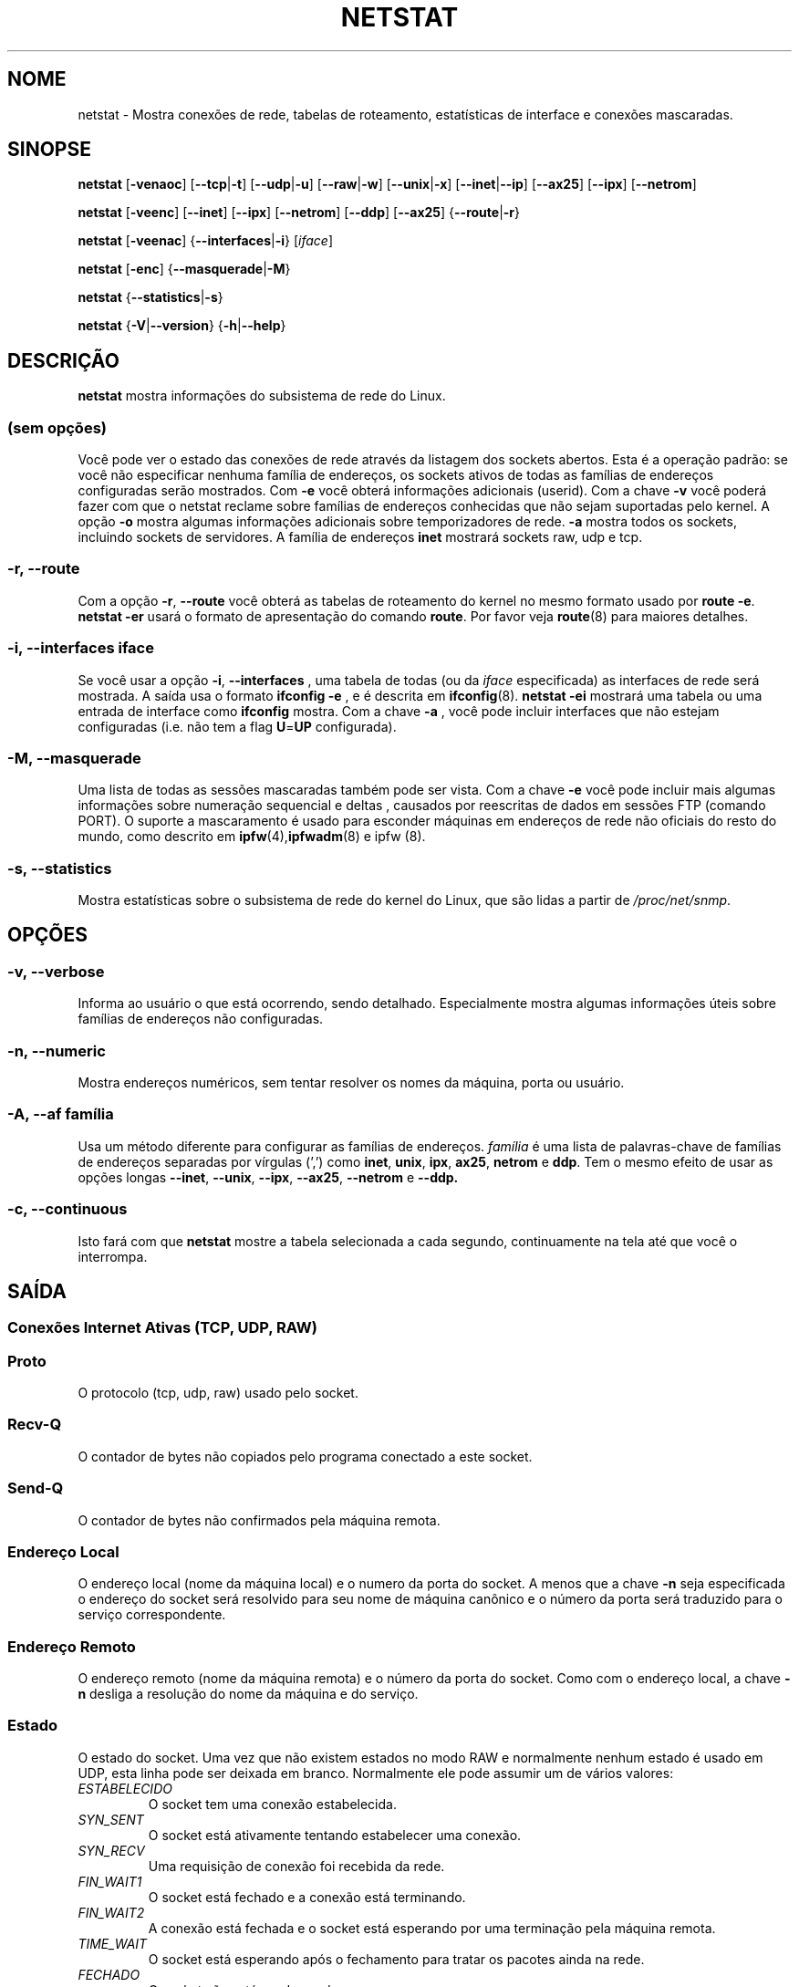 .\"
.\" netstat.8 
.\"
.\" Original: (mdw@tc.cornell.edu & dc6iq@insu1.etec.uni-karlsruhe.de)
.\"
.\" Modificado por: Bernd.Eckenfels@inka.de
.\" Modificado por: Andi Kleen ak@muc.de
.\" Traduzido para português por Arnaldo Carvalho de Melo <acme@conectiva.com.br>
.\" Revisado por Jorge Luiz Godoy Filho <jorge@bestway.com.br>
.\"
.TH NETSTAT 8 "2007-12-02" "net-tools" "Manual do Programador Linux"

.SH NOME
netstat \- Mostra conexões de rede, tabelas de roteamento, estatísticas de interface e conexões
mascaradas.
.SH SINOPSE

.B netstat 
.RB [ \-venaoc ]
.RB [ \-\-tcp | \-t ]
.RB [ \-\-udp | \-u ]
.RB [ \-\-raw | \-w ]
.RB [ \-\-unix | \-x ] 
.RB [ \-\-inet | \-\-ip ]
.RB [ \-\-ax25 ]
.RB [ \-\-ipx ] 
.RB [ \-\-netrom ]

.PP

.B netstat 
.RB [ \-veenc ]
.RB [ \-\-inet ] 
.RB [ \-\-ipx ]
.RB [ \-\-netrom ] 
.RB [ \-\-ddp ]
.RB [ \-\-ax25 ]
.RB { \-\-route | \-r }

.PP

.B netstat
.RB [ \-veenac ]
.RB { \-\-interfaces | \-i }
.RI [ iface ]

.PP

.B netstat
.RB [ \-enc ]
.RB { \-\-masquerade | \-M }

.PP

.B netstat 
.\".RB [ \-cn ]
.RB { \-\-statistics | \-s }

.PP

.B netstat 
.RB { \-V | \-\-version }
.RB { \-h | \-\-help }

.PP
.SH DESCRIÇÃO
.B netstat
mostra informações do subsistema de rede do Linux.

.SS "(sem opções)"
Você pode ver o estado das conexões de rede através da listagem dos sockets
abertos. Esta é a operação padrão: se você não especificar nenhuma
família de endereços, os sockets ativos de todas as famílias de endereços
configuradas serão mostrados. Com
.B -e
você obterá informações adicionais (userid). Com a chave
.B -v
você poderá fazer com que o netstat reclame sobre famílias de endereços
conhecidas que não sejam suportadas pelo kernel. A opção
.B -o
mostra algumas informações adicionais sobre temporizadores de rede.
.B -a
mostra todos os sockets, incluindo sockets de servidores. A família de
endereços
.B inet
mostrará sockets raw, udp e tcp.

.SS "\-r, \-\-route"
Com a opção
.BR \-r ", " \-\-route
você obterá as tabelas de roteamento do kernel no mesmo formato usado por
.BR "route -e" .
.B "netstat -er" 
usará o formato de apresentação do comando
.BR route .
Por favor veja
.BR route (8)
para maiores detalhes.

.SS "\-i, \-\-interfaces \fIiface\fI"
Se você usar a opção
.BR -i ", " --interfaces
, uma tabela de todas (ou da
.IR iface
especificada) as interfaces de rede será mostrada. A saída usa o formato
.B "ifconfig -e"
, e é descrita em
.BR ifconfig (8).
.B "netstat -ei" 
mostrará uma tabela ou uma entrada de interface como
.B ifconfig
mostra. Com a chave
.B -a
, você pode incluir interfaces que não estejam configuradas (i.e. não tem
a flag 
.BR U = UP
configurada).

.SS "\-M, \-\-masquerade"

Uma lista de todas as sessões mascaradas também pode ser vista. Com a chave
.B -e 
você pode incluir mais algumas informações sobre numeração sequencial e deltas
, causados por reescritas de dados em sessões FTP (comando PORT).
O suporte a mascaramento é usado para esconder máquinas em endereços de
rede não oficiais do resto do mundo, como descrito em
.BR ipfw (4), ipfwadm "(8) e ipfw (8).

.SS "\-s, \-\-statistics"

Mostra estatísticas sobre o subsistema de rede do kernel do Linux, que 
são lidas a partir de
.IR /proc/net/snmp .

.PP
.SH OPÇÕES
.SS "\-v, \-\-verbose"
Informa ao usuário o que está ocorrendo, sendo detalhado. Especialmente 
mostra algumas informações úteis sobre famílias de endereços não 
configuradas.

.SS "\-n, \-\-numeric"
Mostra endereços numéricos, sem tentar resolver os nomes da máquina, porta ou
usuário.

.SS "\-A, \-\-af \fIfamília\fI"
Usa um método diferente para configurar as famílias de endereços.
.I família 
é uma lista de palavras-chave de famílias de endereços separadas por vírgulas
(',') como
.BR inet , 
.BR unix , 
.BR ipx , 
.BR ax25 , 
.B netrom 
e
.BR ddp .
Tem o mesmo efeito de usar as opções longas
.BR \-\-inet ,
.BR \-\-unix ,
.BR \-\-ipx ,
.BR \-\-ax25 ,
.B \-\-netrom
e
.BR \-\-ddp.

.SS "\-c, \-\-continuous"
Isto fará com que 
.B netstat
mostre a tabela selecionada a cada segundo, continuamente na tela até que
você o interrompa.

.PP
.SH SAÍDA

.PP
.SS Conexões Internet Ativas \fR(TCP, UDP, RAW)\fR

.SS "Proto" 
O protocolo (tcp, udp, raw) usado pelo socket.

.SS "Recv-Q"
O contador de bytes não copiados pelo programa conectado a este socket.

.SS "Send-Q"
O contador de bytes não confirmados pela máquina remota.

.SS "Endereço Local" 
O endereço local (nome da máquina local) e o numero da porta do socket. A menos
que a chave
.B -n
seja especificada o endereço do socket será resolvido para seu nome de máquina
canônico e o número da porta será traduzido para o serviço correspondente.

.SS "Endereço Remoto"
O endereço remoto (nome da máquina remota) e o número da porta do socket. Como
com o endereço local, a chave
.B -n
desliga a resolução do nome da máquina e do serviço.

.SS "Estado"
O estado do socket. Uma vez que não existem estados no modo RAW e normalmente
nenhum estado é usado em UDP, esta linha pode ser deixada em branco. Normalmente
ele pode assumir um de vários valores:
.TP
.I
ESTABELECIDO
O socket tem uma conexão estabelecida.
.TP
.I
SYN_SENT
O socket está ativamente tentando estabelecer uma conexão.
.TP
.I
SYN_RECV
Uma requisição de conexão foi recebida da rede.
.TP
.I
FIN_WAIT1
O socket está fechado e a conexão está terminando.
.TP
.I
FIN_WAIT2
A conexão está fechada e o socket está esperando por uma terminação pela
máquina remota.
.TP
.I
TIME_WAIT
O socket está esperando após o fechamento para tratar os pacotes ainda na rede.
.TP
.I
FECHADO
O socket não está sendo usado.
.TP
.I
CLOSE_WAIT
O lado remoto terminou, esperando pelo fechamento do socket.
.TP
.I
ÚLTIMO_ACK
O lado remoto terminou, e o socket está fechado. Esperando por uma
confirmação.
.TP
.I
OUVINDO
O socket está ouvindo por conexões. Estes socket são somente mostrados se
a chave
.BR -a , --listening
for especificada.
.TP
.I
FECHANDO
Ambos os sockets estão terminados mas nós ainda não enviamos todos os nossos
dados.
.TP
.I
DESCONHECIDO
O estado do socket é desconhecido.

.SS "Usuário"
O nome ou UID do dono do socket.

.SS "Temporizador"
(precisa ser escrito)


.PP
.SS UNIX domain sockets Ativos


.SS "Proto" 
O protocolo (normalmente unix) usado pelo socket.

.SS "CntRef"
O contador de referências (i.e. processos conectados via este socket).

.SS "Flags"
As flags mostradas são SO_ACCEPTON (mostrada como 
.BR ACC ),
SO_WAITDATA 
.RB ( W )
ou SO_NOSPACE 
.RB ( N ). 
SO_ACCECPTON 
é usada para sockets não-conectados se seus processos correspondentes
estiverem esperando por uma solicitação de conexão. As demais flags não
são de interesse comum.

.SS "Tipos"
Há diversos tipos de acesso a sockets:
.TP
.I
SOCK_DGRAM
O socket é usado no modo de Datagramas (sem conexão).
.TP
.I
SOCK_STREAM
É um socket usado quando há conexões (stream socket).
.TP
.I
SOCK_RAW
É usado como o socket básico (raw socket).
.TP
.I
SOCK_RDM
Este é usado para confirmação de entrega de mensagens.
.TP
.I
SOCK_SEQPACKET
É um socket para um pacote sequencial.
.TP
.I
SOCK_PACKET
Socket para acesso da interface BÁSICA.
.TP
.I
UNKNOWN
Quem sabe o que nos trará o futuro? Preencha aqui :-)

.PP
.SS "Estados"
Este campo conterá uma das seguintes palavras-chave:
.TP
.I
FREE
Este socket não está alocado.
.TP
.I
LISTENING
O socket está aguardando por uma solicitação de conexão. São mostrados
apenas se as opções
.BR -a , --listening
forem selecionadas.
.TP
.I
CONNECTING
O socket está por estabelecer uma conexão.
.TP
.I
CONNECTED
O socket está conectado.
.TP
.I
DISCONNECTING
O socket está desconectado.
.TP
.I
(nada)
O socket não está conectado a nenhum outro.
.TP
.I
UNKNOWN
Isto não deve acontecer nunca.

.SS "Path"
Mostra o caminho (path) do processo do qual está tratando esse socket.

.PP
.SS Sockets IPX ativos

(Isso precisa ser feito por alguém que saiba fazê-lo.)

.PP
.SS Sockets NET/ROM ativos

(Isso precisa ser feito por alguém que saiba fazê-lo.)

.PP
.SS Sockets AX.25 ativos

(Isso precisa ser feito por alguém que saiba fazê-lo.)

.PP
.SH NOTAS
Desde o kernel 2.2 o netstat -i não mostra estatísticas para apelidos (aliases)
de interfaces. Para obter contadores por apelido de interface você precisa
configurar regras explícitas usando o comando
+.BR ipchains(8)
.
.SH FILES
.ta
.I /etc/services
-- O arquivo de "tradução" (correspondência) entre socket e serviço.

.I /proc/net/dev
-- Informações de dispositivos.

.I /proc/net/snmp
-- Estatísticas da rede.

.I /proc/net/raw
-- Informação sobre o socket BÁSICO (RAW).

.I /proc/net/tcp
-- Informação sobre o socket TCP.

.I /proc/net/udp
-- Informação sobre o socket UDP.

.I /proc/net/unix
-- Informação sobre o socket de domínio Unix.

.I /proc/net/ipx
-- Informação sobre o socket IPX.

.I /proc/net/ax25
-- Informação sobre o socket AX25.

.I /proc/net/appletalk
-- Informação sobre o socket DDP (Appletalk).

.I /proc/net/nr
-- Informação sobre o socket NET/ROM.

.I /proc/net/route
-- Informação sobre os roteamentos IP realizados pelo kernel

.I /proc/net/ax25_route
-- Informação sobre os roteamentos AX25 realizados pelo kernel

.I /proc/net/ipx_route
-- Informação sobre os roteamentos IPX realizados pelo kernel

.I /proc/net/nr_nodes
-- Lista de nós NET/ROM do kernel

.I /proc/net/nr_neigh
-- "Vizinhos" NET/ROM do kernel

.I /proc/net/ip_masquerade
-- Conexões mascaradas do kernel

.fi

.PP
.SH VEJA TAMBÉM
.BR route (8), 
.BR ifconfig (8), 
.BR ipfw (4), 
.BR ipfw (8), 
.BR ipfwadm (8)
.BR ipchains (8)

.PP
.SH BUGS
Ocasionalmente informações estranhas podem surgir se um socket mudar
enquanto é visualizado. Isso é incomum.
.br
As opções descritas para
.B netstat -i
foram descritas como deverão funcionar após alguma limpeza da liberação
BETA do pacote net-tools.

.PP
.SH AUTORES
A interface com o usuário foi escrita por Fred Baumgarten
<dc6iq@insu1.etec.uni-karlsruhe.de> a página do manual basicamente
por Matt Welsh <mdw@tc.cornell.edu>. Foi atualizada por
Alan Cox <Alan.Cox@linux.org> mas poderia ter sido feita com um pouco
mais de trabalho.
.BR
.LP
A página do manual e os comandos incluídos no pacote net-tools
foram totalmente reescritos desde Bernd Eckenfels
<ecki@linux.de>.
.BR
.SH TRADUÇÃO E REVISÃO PARA PORTUGUÊS
Traduzido para o português por Arnaldo Carvalho de Melo
<acme@conectiva.com.br> e Jorge Luiz Godoy Filho <jorge@bestway.com.br>.
